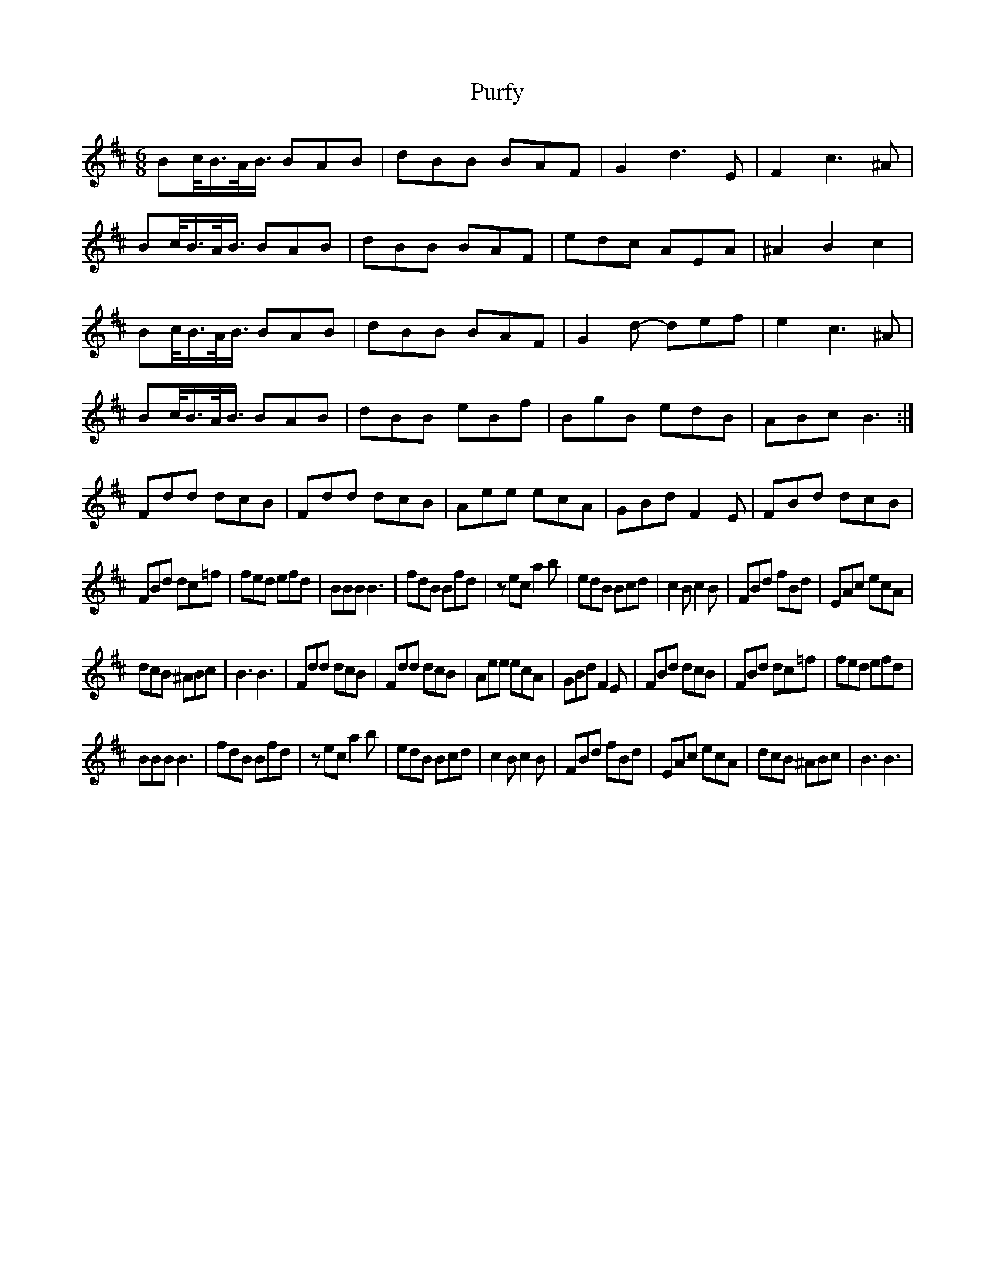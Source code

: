 X: 33272
T: Purfy
R: jig
M: 6/8
K: Dmajor
Bc/<B/A/<B/ BAB|dBB BAF|G2 d3 E|F2 c3 ^A|
Bc/<B/A/<B/ BAB|dBB BAF|edc AEA|^A2 B2 c2|
Bc/<B/A/<B/ BAB|dBB BAF|G2 d- def|e2 c3 ^A|
Bc/<B/A/<B/ BAB|dBB eBf|BgB edB|ABc B3:|
Fdd dcB|Fdd dcB|Aee ecA|GBd F2 E|FBd dcB|
FBd dc=f|fed efd|BBB B3|fdB Bfd|z ec a2 b|edB Bcd|c2 B c2 B|FBd fBd|EAc ecA|
dcB ^ABc|B3 B3|Fdd dcB|Fdd dcB|Aee ecA|GBd F2 E|FBd dcB|FBd dc=f|fed efd|
BBB B3|fdB Bfd|z ec a2 b|edB Bcd|c2 B c2 B|FBd fBd|EAc ecA|dcB ^ABc|B3 B3|

